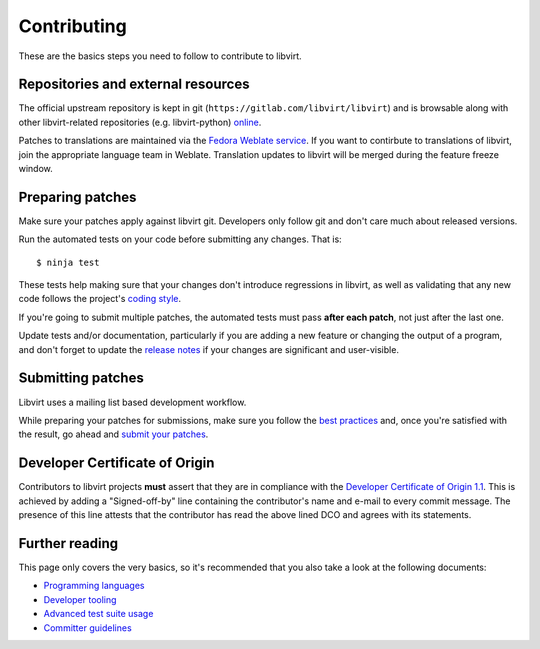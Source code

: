 ============
Contributing
============

These are the basics steps you need to follow to contribute to
libvirt.

Repositories and external resources
===================================

The official upstream repository is kept in git
(``https://gitlab.com/libvirt/libvirt``) and is browsable
along with other libvirt-related repositories (e.g.
libvirt-python) `online <https://gitlab.com/libvirt>`__.

Patches to translations are maintained via the `Fedora Weblate
service <https://translate.fedoraproject.org/projects/libvirt/libvirt>`__.
If you want to contirbute to translations of libvirt, join the appropriate
language team in Weblate.  Translation updates to libvirt will be merged
during the feature freeze window.

Preparing patches
=================

Make sure your patches apply against libvirt git. Developers
only follow git and don't care much about released versions.

Run the automated tests on your code before submitting any
changes. That is:

::

  $ ninja test

These tests help making sure that your changes don't introduce
regressions in libvirt, as well as validating that any new code
follows the project's `coding style <coding-style.html>`__.

If you're going to submit multiple patches, the automated tests
must pass **after each patch**, not just after the last one.

Update tests and/or documentation, particularly if you are
adding a new feature or changing the output of a program, and
don't forget to update the `release notes <news.html>`__ if your
changes are significant and user-visible.

Submitting patches
==================

Libvirt uses a mailing list based development workflow.

While preparing your patches for submissions, make sure you
follow the `best practices <best-practices.html>`__ and, once
you're satisfied with the result, go ahead and
`submit your patches <submitting-patches.html>`__.

Developer Certificate of Origin
===============================

Contributors to libvirt projects **must** assert that they are
in compliance with the `Developer Certificate of Origin
1.1 <https://developercertificate.org/>`__. This is achieved by
adding a "Signed-off-by" line containing the contributor's name
and e-mail to every commit message. The presence of this line
attests that the contributor has read the above lined DCO and
agrees with its statements.

Further reading
===============

This page only covers the very basics, so it's recommended that
you also take a look at the following documents:

-  `Programming languages <programming-languages.html>`__
-  `Developer tooling <developer-tooling.html>`__
-  `Advanced test suite usage <advanced-tests.html>`__
-  `Committer guidelines <committer-guidelines.html>`__
